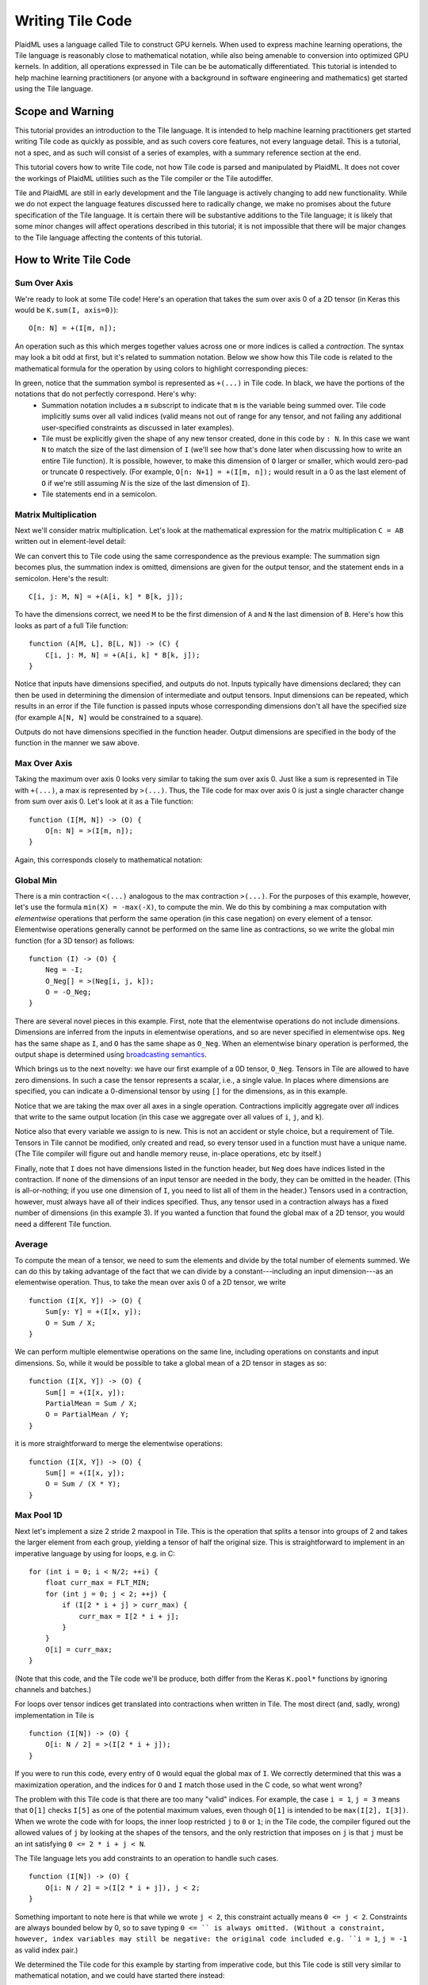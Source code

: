 =================
Writing Tile Code
=================
PlaidML uses a language called Tile to construct GPU kernels. When used to express machine learning operations, the Tile language is reasonably close to mathematical notation, while also being amenable to conversion into optimized GPU kernels.  In addition, all operations expressed in Tile can be be automatically differentiated. This tutorial is intended to help machine learning practitioners (or anyone with a background in software engineering and mathematics) get started using the Tile language.

Scope and Warning
-----------------

This tutorial provides an introduction to the Tile language. It is intended to help machine learning practitioners get started writing Tile code as quickly as possible, and as such covers core features, not every language detail. This is a tutorial, not a spec, and as such will consist of a series of examples, with a summary reference section at the end.

This tutorial covers how to write Tile code, not how Tile code is parsed and manipulated by PlaidML. It does not cover the workings of PlaidML utilities such as the Tile compiler or the Tile autodiffer.

Tile and PlaidML are still in early development and the Tile language is actively changing to add new functionality. While we do not expect the language features discussed here to radically change, we make no promises about the future specification of the Tile language. It is certain there will be substantive additions to the Tile language; it is likely that some minor changes will affect operations described in this tutorial; it is not impossible that there will be major changes to the Tile language affecting the contents of this tutorial.

How to Write Tile Code
----------------------

Sum Over Axis
=============

We're ready to look at some Tile code! Here's an operation that takes the sum over axis 0 of a 2D tensor (in Keras this would be ``K.sum(I, axis=0)``)::

    O[n: N] = +(I[m, n]);

An operation such as this which merges together values across one or more indices is called a *contraction*. The syntax may look a bit odd at first, but it's related to summation notation. Below we show how this Tile code is related to the mathematical formula for the operation by using colors to highlight corresponding pieces:

.. image:: docs/images/math-sum-0.png
    :height: 70pt
    :alt: O[n] = sum_m I[m, n]

.. image:: docs/images/code-sum-0.png
    :height: 40pt
    :alt: O[n: N] = +(I[m, n]);

In green, notice that the summation symbol is represented as ``+(...)`` in Tile code. In black, we have the portions of the notations that do not perfectly correspond. Here's why:
    - Summation notation includes a ``m`` subscript to indicate that ``m`` is the variable being summed over. Tile code implicitly sums over all valid indices (valid means not out of range for any tensor, and not failing any additional user-specified constraints as discussed in later examples).
    - Tile must be explicitly given the shape of any new tensor created, done in this code by ``: N``. In this case we want ``N`` to match the size of the last dimension of ``I`` (we'll see how that's done later when discussing how to write an entire Tile function). It is possible, however, to make this dimension of ``O`` larger or smaller, which would zero-pad or truncate ``O`` respectively. (For example, ``O[n: N+1] = +(I[m, n]);`` would result in a 0 as the last element of ``O`` if we're still assuming `N` is the size of the last dimension of ``I``).
    - Tile statements end in a semicolon.

Matrix Multiplication
=====================

Next we'll consider matrix multiplication. Let's look at the mathematical expression for the matrix multiplication ``C = AB`` written out in element-level detail:

.. image:: docs/images/math-mat-mul.png
    :height: 60pt
    :alt: C[i, j] = sum_k(A[i, k] * B[k, j])

We can convert this to Tile code using the same correspondence as the previous example: The summation sign becomes plus, the summation index is omitted, dimensions are given for the output tensor, and the statement ends in a semicolon. Here's the result::

    C[i, j: M, N] = +(A[i, k] * B[k, j]);

To have the dimensions correct, we need ``M`` to be the first dimension of ``A`` and ``N`` the last dimension of ``B``. Here's how this looks as part of a full Tile function::

    function (A[M, L], B[L, N]) -> (C) {
        C[i, j: M, N] = +(A[i, k] * B[k, j]);
    }

Notice that inputs have dimensions specified, and outputs do not. Inputs typically have dimensions declared; they can then be used in determining the dimension of intermediate and output tensors. Input dimensions can be repeated, which results in an error if the Tile function is passed inputs whose corresponding dimensions don't all have the specified size (for example ``A[N, N]`` would be constrained to a square).

Outputs do not have dimensions specified in the function header. Output dimensions are specified in the body of the function in the manner we saw above.

Max Over Axis
=============

Taking the maximum over axis 0 looks very similar to taking the sum over axis 0. Just like a sum is represented in Tile with ``+(...)``, a max is represented by ``>(...)``. Thus, the Tile code for max over axis 0 is just a single character change from sum over axis 0. Let's look at it as a Tile function::

    function (I[M, N]) -> (O) {
        O[n: N] = >(I[m, n]);
    }

Again, this corresponds closely to mathematical notation:

.. image:: docs/images/math-max-0.png
    :height: 60pt
    :alt: O[n] = max_m(I[m, n])

.. image:: docs/images/code-max-0.png
    :height: 40pt
    :alt: O[n: N] = >(I[m, n]);

Global Min
==========

There is a min contraction ``<(...)`` analogous to the max contraction ``>(...)``. For the purposes of this example, however, let's use the formula ``min(X) = -max(-X)``, to compute the min. We do this by combining a max computation with *elementwise* operations that perform the same operation (in this case negation) on every element of a tensor. Elementwise operations generally cannot be performed on the same line as contractions, so we write the global min function (for a 3D tensor) as follows::

    function (I) -> (O) {
        Neg = -I;
        O_Neg[] = >(Neg[i, j, k]);
        O = -O_Neg;
    }

There are several novel pieces in this example. First, note that the elementwise operations do not include dimensions. Dimensions are inferred from the inputs in elementwise operations, and so are never specified in elementwise ops. ``Neg`` has the same shape as ``I``, and ``O`` has the same shape as ``O_Neg``. When an elementwise binary operation is performed, the output shape is determined using `broadcasting semantics`_.

.. _broadcasting semantics: https://docs.scipy.org/doc/numpy/user/basics.broadcasting.html

Which brings us to the next novelty: we have our first example of a 0D tensor, ``O_Neg``. Tensors in Tile are allowed to have zero dimensions. In such a case the tensor represents a scalar, i.e., a single value. In places where dimensions are specified, you can indicate a 0-dimensional tensor by using ``[]`` for the dimensions, as in this example.

Notice that we are taking the max over all axes in a single operation. Contractions implicitly aggregate over *all* indices that write to the same output location (in this case we aggregate over all values of ``i``, ``j``, and ``k``).

Notice also that every variable we assign to is new. This is not an accident or style choice, but a requirement of Tile. Tensors in Tile cannot be modified, only created and read, so every tensor used in a function must have a unique name. (The Tile compiler will figure out and handle memory reuse, in-place operations, etc by itself.)

Finally, note that ``I`` does not have dimensions listed in the function header, but ``Neg`` does have indices listed in the contraction. If none of the dimensions of an input tensor are needed in the body, they can be omitted in the header. (This is all-or-nothing; if you use one dimension of ``I``, you need to list all of them in the header.) Tensors used in a contraction, however, must always have all of their indices specified. Thus, any tensor used in a contraction always has a fixed number of dimensions (in this example 3). If you wanted a function that found the global max of a 2D tensor, you would need a different Tile function.

Average
=======

To compute the mean of a tensor, we need to sum the elements and divide by the total number of elements summed. We can do this by taking advantage of the fact that we can divide by a constant---including an input dimension---as an elementwise operation. Thus, to take the mean over axis 0 of a 2D tensor, we write ::

    function (I[X, Y]) -> (O) {
        Sum[y: Y] = +(I[x, y]);
        O = Sum / X;
    }

We can perform multiple elementwise operations on the same line, including operations on constants and input dimensions. So, while it would be possible to take a global mean of a 2D tensor in stages as so::

    function (I[X, Y]) -> (O) {
        Sum[] = +(I[x, y]);
        PartialMean = Sum / X;
        O = PartialMean / Y;
    }

it is more straightforward to merge the elementwise operations::

    function (I[X, Y]) -> (O) {
        Sum[] = +(I[x, y]);
        O = Sum / (X * Y);
    }


Max Pool 1D
===========

Next let's implement a size 2 stride 2 maxpool in Tile. This is the operation that splits a tensor into groups of 2 and takes the larger element from each group, yielding a tensor of half the original size. This is straightforward to implement in an imperative language by using for loops, e.g. in C::

    for (int i = 0; i < N/2; ++i) {
        float curr_max = FLT_MIN;
        for (int j = 0; j < 2; ++j) {
            if (I[2 * i + j] > curr_max) {
                curr_max = I[2 * i + j];
            }
        }
        O[i] = curr_max;
    }

(Note that this code, and the Tile code we'll be produce, both differ from the Keras ``K.pool*`` functions by ignoring channels and batches.)

For loops over tensor indices get translated into contractions when written in Tile. The most direct (and, sadly, wrong) implementation in Tile is ::

    function (I[N]) -> (O) {
        O[i: N / 2] = >(I[2 * i + j]);
    }

If you were to run this code, every entry of ``O`` would equal the global max of ``I``. We correctly determined that this was a maximization operation, and the indices for ``O`` and ``I`` match those used in the C code, so what went wrong?

The problem with this Tile code is that there are too many "valid" indices. For example, the case ``i = 1``, ``j = 3`` means that ``O[1]`` checks ``I[5]`` as one of the potential maximum values, even though ``O[1]`` is intended to be ``max(I[2], I[3])``. When we wrote the code with for loops, the inner loop restricted ``j`` to ``0`` or ``1``; in the Tile code, the compiler figured out the allowed values of ``j`` by looking at the shapes of the tensors, and the only restriction that imposes on ``j`` is that ``j`` must be an int satisfying ``0 <= 2 * i + j < N``.

The Tile language lets you add constraints to an operation to handle such cases. ::

    function (I[N]) -> (O) {
        O[i: N / 2] = >(I[2 * i + j]), j < 2;
    }

Something important to note here is that while we wrote ``j < 2``, this constraint actually means ``0 <= j < 2``. Constraints are always bounded below by 0, so to save typing ``0 <= `` is always omitted. (Without a constraint, however, index variables may still be negative: the original code included e.g. ``i = 1``, ``j = -1`` as valid index pair.)

We determined the Tile code for this example by starting from imperative code, but this Tile code is still very similar to mathematical notation, and we could have started there instead:

.. image:: docs/images/math-pool-1D.png
    :height: 60pt
    :alt: O[i] = max_(0 <= j < 2)(I[2i + j])

.. image:: docs/images/code-pool-1D.png
    :height: 30pt
    :alt: O[i: N / 2] = >(I[2 * i + j]), j < 2;

This Tile code handles odd values of ``N`` by rounding down the output tensor size. You may instead want to round up the output tensor size and use a smaller pool at the edge. This can be accomplished by simply adjusting the size of ``O``::

    function (I[N]) -> (O) {
        O[i: (N + 1) / 2] = >(I[2 * i + j]), j < 2;
    }

No special handling is needed for the case ``i = (N - 1) / 2``, ``j = 1``; this is out of range for ``I`` and so is ignored by Tile, which is exactly the intended behavior.

Valid Indices
=============
When discussing contractions, we've mentioned that they accumulate over "all valid indices". Hopefully the significance of this has been clear for the specific examples we've looked at, but to write complex or novel code it helps to have a precise understanding of what is meant by "valid indices". 

First, index validity is determined for a full set of index variables: ``j = 1`` is not valid or invalid as a standalone index value, but may be part of a valid or invalid set of index variables. For example, in the code ::

    O[i: (N + 1) / 2] = >(I[2 * i + j]), j < 2;

with ``N = 5``, the indices ``i = 1, j = 1`` are valid indices. However, ``i = 2, j = 1`` are not valid indices for this operation, nor are ``i = -1000, j = 1``.

A set of indices are *valid* if and only if:
    1. All the index variables are integers.
    2. All the index expressions for every tensor are in range. Specifically, if the index variable values are plugged into every index expression, all the resulting indices are non-negative integers less than the appropriate dimension.
    3. All the constraints are satisfied. Constraints always take the form ``[index expression] < [constant expression]`` (where ``[index expression]`` is a linear polynomial in the index variables and ``[constant expression]`` is a linear polynomial in the input dimensions), and they always implicitly include ``0 <= [index expression]``. Therefore we could also state this requirement as "every constraint's index expression is non-negative and less than its specified upper bound".

Skipping
========
The rule that all index variables must be integers allows us to "skip" certain otherwise valid entries. For example, consider the Tile function ::

    function (I[N, M]) -> (O) {
        O[2 * i: N] = +(I[2 * i, j]);
    }

This operation only writes to even entries of ``O``; while ``i = 1/2, j = 1`` does yield valid index expressions (``O[1]`` and ``I[1, 1]``), using a fractional index variable ``i`` makes these indices invalid. Note that some elements of ``O`` are never written to. Any unwritten elements in the output of a contraction are initialized to 0.

Cumulative Sum
==============
Suppose we want to take the cumulative sum of a 1D tensor. That is, we want ``O[i]`` to be the sum of all input entries ``I[k]`` where ``k <= i``. In summation notation, this is

.. image:: docs/images/math-cum-sum-raw.png
    :height: 70pt
    :alt: O[i] = sum_(k <= i) I[k]

However, we can't use ``k <= i`` as a constraint in Tile; all the index variables must be gathered into a single index expression on one side of the inequality. Thus, we rewrite this as ``0 <= i - k``. Since the 0 bound is implicitly included in all constraints, we just need to choose an upper bound large enough to never be hit. From the dimensions of the tensors, we already know ``i < N`` and ``0 <= k``, and so ``N`` is an appropriate upper bound. The resulting Tile code is ::

    function (I[N]) -> (O) {
        O[i: N] = +(I[k]), i - k < N;
    }

Alternatively, we could write ``k = i - j`` for ``j`` non-negative as an alternative way of forcing ``k`` to be no larger than ``i``. Then in summation notation we have

.. image:: docs/images/math-cum-sum-sub.png
    :height: 70pt
    :alt: O[i] = sum_(0 <= j) I[i - j]

and in Tile (noting that ``N`` is an upper bound for ``j`` that does not remove any valid indices)

.. image:: docs/images/code-cum-sum-sub.png
    :height: 30pt
    :alt: O[i: N] = +(I[i - j]), j < N;

Convolution
===========
We're now in a position to put together everything we've learned to write a complex Tile function: convolution. We'll first look at a relatively simple 1D convolution, then at a more complicated 2D convolution showing how to add functionality (dilation) that did not exist when PlaidML was first released (see `PlaidML issue #51`_). Even the 1D convolution is more complicated than anything we've done so far, but the Tile code we'll write will compile into optimized GPU kernels just as efficient as the ones we use in PlaidML's Keras backend.

.. _PlaidML issue #51: https://github.com/plaidml/plaidml/issues/51

(There's one exception to this, which is that PlaidML uses Winograd for certain kernels in the Keras backend. This uses an entirely different algorithmic approach which won't be covered in this tutorial. You can see how those convolutions work by looking at the ``_winograd`` function in the PlaidML Keras backend; if you do so, I recommend following along in `Lavin and Gray's paper`_ for using Winograd's algorithm for convolutions, as the algorithm is extremely opaque without an explanation of the math behind it.)

.. _Lavin and Gray's paper: https://arxiv.org/abs/1509.09308

Basic 1D Convolution
____________________
Let's implement a 1D convolution with output size equal to input size. This is implementing the Keras backend operation ::

    K.conv1d(x, kernel, padding='valid')

Let's start with the mathematical formula for this operation:

.. image:: docs/images/math-conv-1D-raw.png
    :height: 70pt
    :alt: O[n, x, c_o] = sum_k sum_(c_i) I[n, x + k, c_i] * K[k, c_i, c_o]

This is rather complicated, so let's walk through why this is the same convolution formula we're used to in machine learning.

A convolution produces output for a specific batch element at a specific location in a specific channel by taking a weighted sum of the input for that same batch element at that same location *and a surrounding region* over all input channels. The weights are given by ``K``, which depends on the output channel, the input channel, and the displacement within the input region relative to the reference location.

This generally matches the given formula: The output ``O`` is given as a sum of elements from the input ``I``, weighted by ``K``. Looking at the meaning of the index variables, we see that it matches exactly:
    - ``n`` represents which element of the batch we're on.
    - ``c_i`` represents which input channel we're on.
    - ``c_o`` represents which output channel we're on.
    - ``x`` represents our spatial location, giving the location being written to in ``O`` and the smallest element read from in ``I``.
    - Finally, ``k`` represents the kernel offset, that is, how far (in the spatial dimension) the input element we're reading is from the lower bound of the kernel.

This formula directly translates to Tile, although note that ``padding='valid'`` means that the spatial dimension of the output will be reduced by one less than the kernel size relative to the spatial dimension of the input:

.. image:: docs/images/math-conv-1D-color.png
    :height: 80pt
    :alt: O[n, x, c_o] = sum_k sum_(c_i) I[n, x + k, c_i] * K[k, c_i, c_o]

.. image:: docs/images/code-conv-1D-color.png
    :height: 60pt
    :alt: function (I[N, L, CI], K[LK, CI, CO]) -> (O) {O[n, x, co: N, L - LK + 1, CO] = +(I[n, x + k, ci] * K[k, ci, co]);}

Dilated 2D Convolution
______________________
We can tweak this general formula for a convolution to add various features, such as different strides, changing the padding, performing the convolution depthwise, etc. For this example, we will implement a dilated 2D convolution with dilation rate (2, 3). Specfically, we'll implement the Keras backend function ::

    K.conv2d(x, kernel, padding='valid', dilation_rate=(2, 3))

The formula for this is very similar to the previous convolution; we just have an additional spatial dimension for each tensor, and the kernel offset index variables are multiplied by dilation scaling factors when used to determine indices for ``I``:

.. image:: docs/images/math-dil-conv-2D.png
    :height: 60pt
    :alt: O[n, x, y, c_o] = sum_(k_x) sum_(k_y) sum_(c_i) I[n, x + 2k_x, y + 3k_y, c_i] * K[k_x, k_y, c_i, c_o]

The effective size for a dilated kernel with kernel size ``K`` and dilation rate ``d`` is ``d * (K - 1) + 1``, and so to achieve ``'valid'`` padding for this convolution, the x dimension must be reduced by ``2 * (LKx - 1)`` and the y dimension must be reduced by ``3 * (LKy - 1)``, where ``LKx`` and ``LKy`` are the x and y dimensions of the kernel respectively. The rest of the Tile code corresponds directly to the formula, and so we get ::

    function (I[N, Lx, Ly, CI], K[LKx, LKy, CI, CO]) -> (O) {
        O[n, x, y, co: N, Lx - 2 * (LKx - 1), Ly - 3 * (LKy - 1), CO] =
                +(I[n, x + 2 * kx, y + 3 * ky, ci] * K[kx, ky, ci, co]);
    }

Next Steps
----------
Now that you know how to write Tile code, you may want to learn how to wrap Tile code in Python to make it available to frontends like Keras or ONNX. The :doc:`adding_ops` tutorial will help you do this.

Reference
---------

Contractions
============
There are five *aggregation operations*:
    - Sum: ``+(...)``; when multiple values are computed for the same output location, they are added together.
    - Product: ``*(...)``; when multiple values are computed for the same output location, they are multiplied together.
    - Max: ``>(...)``; when multiple values are computed for the same output location, the largest one is used.
    - Min: ``<(...)``; when multiple values are computed for the same output location, the smallest one is used.
    - Assign: ``=(...)``; when multiple values are computed for the same output location, an error is raised. Note that the compiler errs on the side of caution and may raise an error even when no output location is assigned to multiple times. If the programmer manually confirms that there is at most one value computed for each output location, then any of the other aggregation operations will have equivalent behavior and can be used to bypass this error checking.

There are limited operations available inside a contraction. Principally, contractions allow the use of complex index expressions to determine which elements are read from a tensor. If there is only one tensor used in the contraction, such index manipulations are the only legal options. If there are two tensors used inside the contraction, you also choose a *combination operation* to determine how their values are combined. The only combination operations that are currently well-supported are multiplication (``*``) and addition (``+``).

Contractions aggregate over all sets of *valid indices*. A set of indices is valid for a contraction if and only if:
    - All index variables are integers
    - All index expressions used in tensors are within bounds
    - All user-specified constraints are satisfied

Elementwise Operations
======================
Elementwise operations never specify indices or dimensions. The shape of the output tensor is inferred from the shape of the input tensor(s). In most binary operations, if the input tensors have different shapes, the output shape is determined by broadcasting together the input shapes. If this is impossible or ambiguous, it is an error.

Common operations (not comprehensive; example tensor variable names provided to illustrate syntax):
    - Addition: ``O = A + B;``
    - Subtraction: ``O = A - B;``
    - Multiplication: ``O = A * B;``
    - Division: ``O = A / B;``
    - Equality: ``O = A == B;``
    - Inequality: ``O = A != B;``
    - Less: ``O = A < B;``
    - Square Root: ``O = sqrt(A);``
    - Exponential: ``O = exp(A);``
    - Power: ``O = pow(A, B);``
    - Sine: ``O = sin(A);``
    - Hyperbolic Tangent: ``O = tanh(A);``
    - Natural Log: ``O = log(A);``
    - Sigmoid: ``O = sigmoid(A);``
    - Conditional: ``O = C ? T : E;`` (``C`` may be a single value or a higher dimensional tensor to be evaluated elementwise. ``T`` and ``E`` must have the same shape, and unless ``C`` is known to be a constant at compile time, both will be evaluated.)

Variables
=========
Tile variables are one of three broad types:
    - *Tensors* (or *tensor variables*) are multidimensional arrays of a fixed shape. The scope of a tensor is the entire function. Tensors must begin with a capital letter.
    - *Dimensions* (or *dimension variables*) are positive integers initially passed to a function as sizes of input tensors. The scope of a dimension is the entire function. Dimensions must begin with a capital letter.
    - *Indices* (or *index variables*) are integers used in contractions to directly index a tensor or as part of a formula to compute a tensor index. The scope of an index is a single operation. Indices must begin with a lower case letter.

After the initial letter, all variable names may use letters, numbers, and ``_``.

Variable names may not be reused within the same scope; once a variable has been initialized, it cannot be modified.

Functions
=========
The function block syntax::

    function (I0[N0, N1], I1[M0, M1, M2], I2) -> (O0, O1) { ... }
